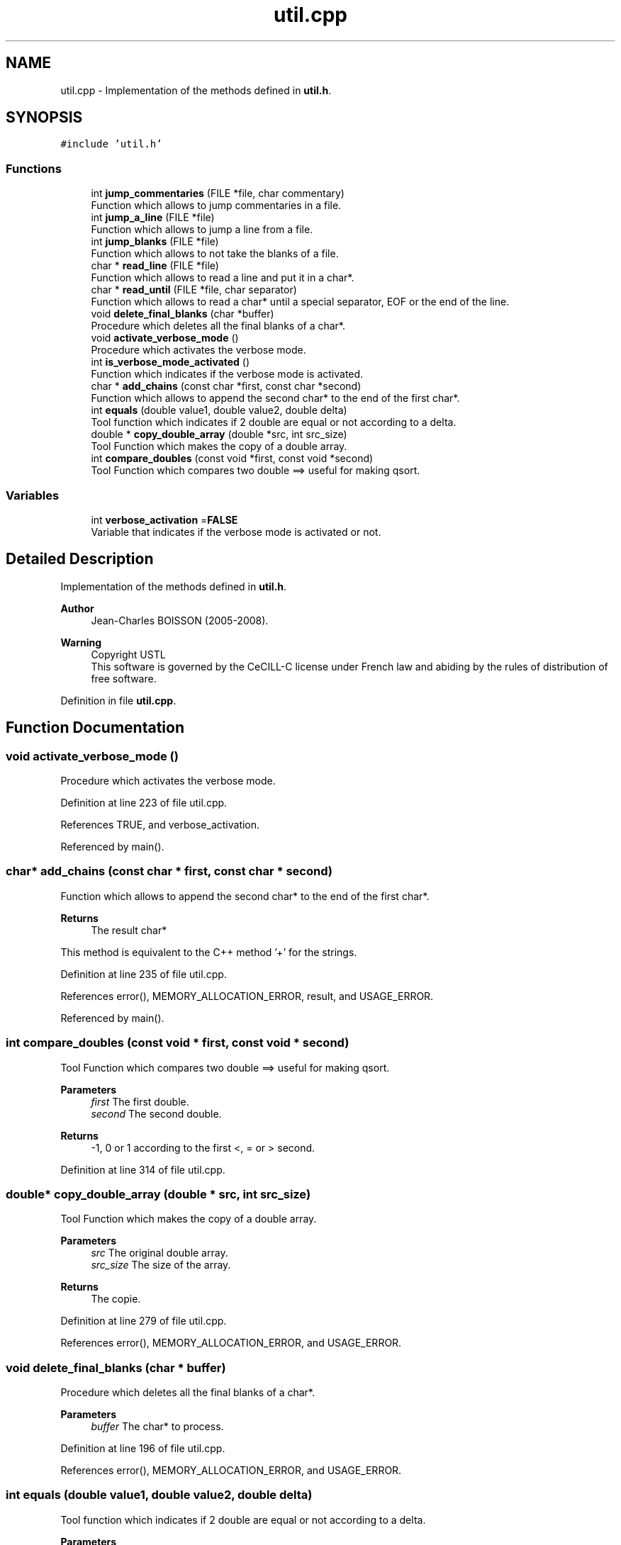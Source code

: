 .TH "util.cpp" 3 "Fri Nov 3 2023" "Version 1.0.6" "ASCQ_ME" \" -*- nroff -*-
.ad l
.nh
.SH NAME
util.cpp \- Implementation of the methods defined in \fButil\&.h\fP\&.  

.SH SYNOPSIS
.br
.PP
\fC#include 'util\&.h'\fP
.br

.SS "Functions"

.in +1c
.ti -1c
.RI "int \fBjump_commentaries\fP (FILE *file, char commentary)"
.br
.RI "Function which allows to jump commentaries in a file\&. "
.ti -1c
.RI "int \fBjump_a_line\fP (FILE *file)"
.br
.RI "Function which allows to jump a line from a file\&. "
.ti -1c
.RI "int \fBjump_blanks\fP (FILE *file)"
.br
.RI "Function which allows to not take the blanks of a file\&. "
.ti -1c
.RI "char * \fBread_line\fP (FILE *file)"
.br
.RI "Function which allows to read a line and put it in a char*\&. "
.ti -1c
.RI "char * \fBread_until\fP (FILE *file, char separator)"
.br
.RI "Function which allows to read a char* until a special separator, EOF or the end of the line\&. "
.ti -1c
.RI "void \fBdelete_final_blanks\fP (char *buffer)"
.br
.RI "Procedure which deletes all the final blanks of a char*\&. "
.ti -1c
.RI "void \fBactivate_verbose_mode\fP ()"
.br
.RI "Procedure which activates the verbose mode\&. "
.ti -1c
.RI "int \fBis_verbose_mode_activated\fP ()"
.br
.RI "Function which indicates if the verbose mode is activated\&. "
.ti -1c
.RI "char * \fBadd_chains\fP (const char *first, const char *second)"
.br
.RI "Function which allows to append the second char* to the end of the first char*\&. "
.ti -1c
.RI "int \fBequals\fP (double value1, double value2, double delta)"
.br
.RI "Tool function which indicates if 2 double are equal or not according to a delta\&. "
.ti -1c
.RI "double * \fBcopy_double_array\fP (double *src, int src_size)"
.br
.RI "Tool Function which makes the copy of a double array\&. "
.ti -1c
.RI "int \fBcompare_doubles\fP (const void *first, const void *second)"
.br
.RI "Tool Function which compares two double ==> useful for making qsort\&. "
.in -1c
.SS "Variables"

.in +1c
.ti -1c
.RI "int \fBverbose_activation\fP =\fBFALSE\fP"
.br
.RI "Variable that indicates if the verbose mode is activated or not\&. "
.in -1c
.SH "Detailed Description"
.PP 
Implementation of the methods defined in \fButil\&.h\fP\&. 


.PP
\fBAuthor\fP
.RS 4
Jean-Charles BOISSON (2005-2008)\&. 
.RE
.PP
\fBWarning\fP
.RS 4
Copyright USTL
.br
 This software is governed by the CeCILL-C license under French law and abiding by the rules of distribution of free software\&. 
.RE
.PP

.PP
Definition in file \fButil\&.cpp\fP\&.
.SH "Function Documentation"
.PP 
.SS "void activate_verbose_mode ()"

.PP
Procedure which activates the verbose mode\&. 
.PP
Definition at line 223 of file util\&.cpp\&.
.PP
References TRUE, and verbose_activation\&.
.PP
Referenced by main()\&.
.SS "char* add_chains (const char * first, const char * second)"

.PP
Function which allows to append the second char* to the end of the first char*\&. 
.PP
\fBReturns\fP
.RS 4
The result char*
.RE
.PP
This method is equivalent to the C++ method '+' for the strings\&. 
.PP
Definition at line 235 of file util\&.cpp\&.
.PP
References error(), MEMORY_ALLOCATION_ERROR, result, and USAGE_ERROR\&.
.PP
Referenced by main()\&.
.SS "int compare_doubles (const void * first, const void * second)"

.PP
Tool Function which compares two double ==> useful for making qsort\&. 
.PP
\fBParameters\fP
.RS 4
\fIfirst\fP The first double\&. 
.br
\fIsecond\fP The second double\&. 
.RE
.PP
\fBReturns\fP
.RS 4
-1, 0 or 1 according to the first <, = or > second\&. 
.RE
.PP

.PP
Definition at line 314 of file util\&.cpp\&.
.SS "double* copy_double_array (double * src, int src_size)"

.PP
Tool Function which makes the copy of a double array\&. 
.PP
\fBParameters\fP
.RS 4
\fIsrc\fP The original double array\&. 
.br
\fIsrc_size\fP The size of the array\&. 
.RE
.PP
\fBReturns\fP
.RS 4
The copie\&. 
.RE
.PP

.PP
Definition at line 279 of file util\&.cpp\&.
.PP
References error(), MEMORY_ALLOCATION_ERROR, and USAGE_ERROR\&.
.SS "void delete_final_blanks (char * buffer)"

.PP
Procedure which deletes all the final blanks of a char*\&. 
.PP
\fBParameters\fP
.RS 4
\fIbuffer\fP The char* to process\&. 
.RE
.PP

.PP
Definition at line 196 of file util\&.cpp\&.
.PP
References error(), MEMORY_ALLOCATION_ERROR, and USAGE_ERROR\&.
.SS "int equals (double value1, double value2, double delta)"

.PP
Tool function which indicates if 2 double are equal or not according to a delta\&. 
.PP
\fBParameters\fP
.RS 4
\fIvalue1\fP The first value\&. 
.br
\fIvalue2\fP The second value\&. 
.br
\fIdelta\fP The delta\&. 
.RE
.PP
\fBReturns\fP
.RS 4
TRUE or FALSE 
.RE
.PP

.PP
Definition at line 273 of file util\&.cpp\&.
.PP
References FALSE, and TRUE\&.
.PP
Referenced by compute_equivalent_peptides()\&.
.SS "int is_verbose_mode_activated ()"

.PP
Function which indicates if the verbose mode is activated\&. 
.PP
\fBReturns\fP
.RS 4
TRUE or FALSE\&. 
.RE
.PP

.PP
Definition at line 229 of file util\&.cpp\&.
.PP
References verbose_activation\&.
.PP
Referenced by init_distrib(), main(), optimized_isotopic_distribution(), and read_spectrum()\&.
.SS "int jump_a_line (FILE * file)"

.PP
Function which allows to jump a line from a file\&. 
.PP
\fBParameters\fP
.RS 4
\fIfile\fP The file to read\&. 
.RE
.PP
\fBReturns\fP
.RS 4
The result of the command fscanf <=> number of characters read on the last called or EOF\&. 
.RE
.PP

.PP
Definition at line 83 of file util\&.cpp\&.
.PP
Referenced by get_element_table(), jump_commentaries(), and load_modifications()\&.
.SS "int jump_blanks (FILE * file)"

.PP
Function which allows to not take the blanks of a file\&. 
.PP
\fBParameters\fP
.RS 4
\fIfile\fP The file where we want to avoid the blanks\&. 
.RE
.PP
\fBReturns\fP
.RS 4
The result of the command fscanf <=> number of characters read on the last called or EOF\&. 
.RE
.PP

.PP
Definition at line 96 of file util\&.cpp\&.
.PP
References error(), and USAGE_ERROR\&.
.PP
Referenced by read_until()\&.
.SS "int jump_commentaries (FILE * file, char commentary)"

.PP
Function which allows to jump commentaries in a file\&. 
.PP
\fBParameters\fP
.RS 4
\fIfile\fP The file to read\&. 
.br
\fIcommentary\fP The character designing a line as a commentary\&. 
.RE
.PP
\fBReturns\fP
.RS 4
The result of the command fscanf <=> number of characters read on the last called or EOF\&.
.RE
.PP
NB: a commentary is a line beginning by a special character or an empty line beginning by ' '\&. 
.PP
Definition at line 57 of file util\&.cpp\&.
.PP
References jump_a_line()\&.
.PP
Referenced by get_element_table(), load_configuration(), load_modifications(), and read_spectrum()\&.
.SS "char* read_line (FILE * file)"

.PP
Function which allows to read a line and put it in a char*\&. 
.PP
\fBParameters\fP
.RS 4
\fIfile\fP The file opened on the line to read\&. 
.RE
.PP
\fBReturns\fP
.RS 4
The char* read\&. 
.RE
.PP

.PP
Definition at line 119 of file util\&.cpp\&.
.PP
References read_until()\&.
.PP
Referenced by get_element_table(), load_boolean_keyword(), load_float_keyword(), load_int_keyword(), load_string_keyword(), and load_unsigned_int_keyword()\&.
.SS "char* read_until (FILE * file, char separator)"

.PP
Function which allows to read a char* until a special separator, EOF or the end of the line\&. 
.PP
\fBParameters\fP
.RS 4
\fIfile\fP The file where the char* has to be read\&. 
.br
\fIseparator\fP The separator\&. 
.RE
.PP
\fBReturns\fP
.RS 4
the char* read\&. 
.RE
.PP

.PP
Definition at line 124 of file util\&.cpp\&.
.PP
References error(), jump_blanks(), MEMORY_ALLOCATION_ERROR, and USAGE_ERROR\&.
.PP
Referenced by get_element_table(), load_modifications(), and read_line()\&.
.SH "Variable Documentation"
.PP 
.SS "int verbose_activation =\fBFALSE\fP"

.PP
Variable that indicates if the verbose mode is activated or not\&. 
.PP
Definition at line 54 of file util\&.cpp\&.
.PP
Referenced by activate_verbose_mode(), and is_verbose_mode_activated()\&.
.SH "Author"
.PP 
Generated automatically by Doxygen for ASCQ_ME from the source code\&.
